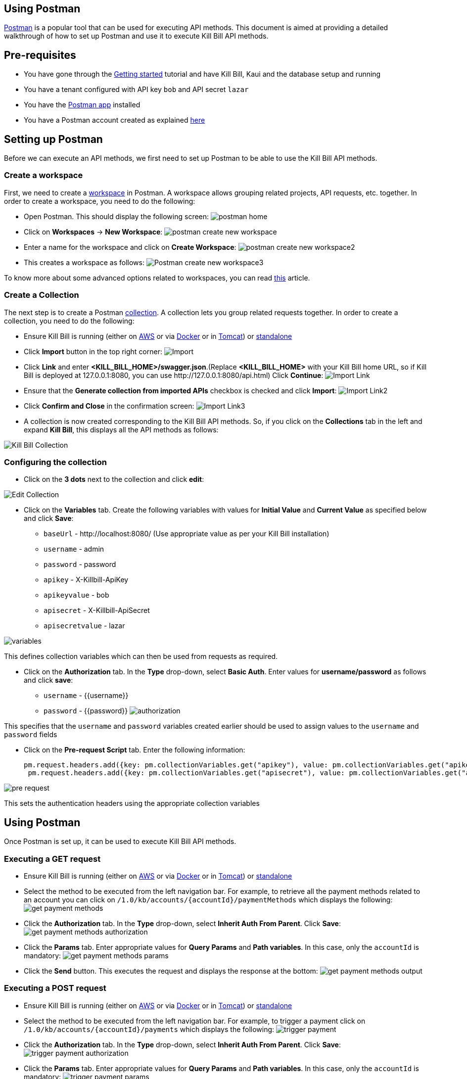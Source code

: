== Using Postman

https://www.postman.com/[Postman] is a popular tool that can be used for executing API methods. This document is aimed at providing a detailed walkthrough of how to set up Postman and use it to execute Kill Bill API methods. 

== Pre-requisites

* You have gone through the https://docs.killbill.io/latest/getting_started.html[Getting started] tutorial and have Kill Bill, Kaui and the database setup and running

* You have a tenant configured with API key `bob` and API secret `lazar`

* You have the https://www.postman.com/downloads/[Postman app] installed

* You have a Postman account created as explained https://learning.postman.com/docs/getting-started/postman-account/[here]

== Setting up Postman

Before we can execute an API methods, we first need to set up Postman to be able to use the Kill Bill API methods.

=== Create a workspace

First, we need to create a https://www.postman.com/product/workspaces/[workspace] in Postman. A workspace allows grouping related projects, API requests, etc. together. 
In order to create a workspace, you need to do the following:

* Open Postman. This should display the following screen:
image:https://github.com/killbill/killbill-docs/raw/v3/userguide/assets/img/postman/postman_home.png[align=center]

* Click on *Workspaces* -> *New Workspace*:
image:https://github.com/killbill/killbill-docs/raw/v3/userguide/assets/img/postman/postman_create_new_workspace.png[align=center]

* Enter a name for the workspace and click on *Create Workspace*:
image:https://github.com/killbill/killbill-docs/raw/v3/userguide/assets/img/postman/postman_create_new_workspace2.png[align=center]

* This creates a workspace as follows:
image:https://github.com/killbill/killbill-docs/raw/v3/userguide/assets/img/postman/Postman_create_new_workspace3.png[align=center]

To know more about some advanced options related to workspaces, you can read https://learning.postman.com/docs/collaborating-in-postman/using-workspaces/creating-workspaces/[this] article.

=== Create a Collection

The next step is to create a Postman https://www.postman.com/collection/[collection]. A collection lets you group related requests together. In order to create a collection, you need to do the following: 

* Ensure Kill Bill is running (either on https://docs.killbill.io/latest/getting_started.html#_aws_one_click[AWS] or via https://docs.killbill.io/latest/getting_started.html#_docker[Docker] or in https://docs.killbill.io/latest/getting_started.html#_tomcat[Tomcat]) or https://docs.killbill.io/latest/development.html#_running_the_application[standalone]

* Click *Import* button in the top right corner:
image:https://github.com/killbill/killbill-docs/raw/v3/userguide/assets/img/postman/Import.png[align=center]

* Click *Link* and enter *<KILL_BILL_HOME>/swagger.json*.(Replace *<KILL_BILL_HOME>* with your Kill Bill home URL, so if Kill Bill is deployed at 127.0.0.1:8080, you can use \http://127.0.0.1:8080/api.html) Click *Continue*:
image:https://github.com/killbill/killbill-docs/raw/v3/userguide/assets/img/postman/Import_Link.png[align=center]

* Ensure that the *Generate collection from imported APIs* checkbox is checked and click *Import*:
image:https://github.com/killbill/killbill-docs/raw/v3/userguide/assets/img/postman/Import_Link2.png[align=center]

* Click *Confirm and Close* in the confirmation screen:
image:https://github.com/killbill/killbill-docs/raw/v3/userguide/assets/img/postman/Import_Link3.png[align=center]

* A collection is now created corresponding to the Kill Bill API methods. So, if you click on the *Collections* tab in the left and expand *Kill Bill*, this displays all the API methods as follows:

image:https://github.com/killbill/killbill-docs/raw/v3/userguide/assets/img/postman/Kill_Bill_Collection.png[align=center]

=== Configuring the collection

* Click on the *3 dots* next to the collection and click *edit*:

image:https://github.com/killbill/killbill-docs/raw/v3/userguide/assets/img/postman/Edit_Collection.png[align=center]

* Click on the *Variables* tab. Create the following variables with values for *Initial Value* and *Current Value* as specified below and click *Save*:

** `baseUrl` - \http://localhost:8080/ (Use appropriate value as per your Kill Bill installation)

** `username` - admin

** `password` - password

** `apikey` - X-Killbill-ApiKey

** `apikeyvalue` - bob

** `apisecret` - X-Killbill-ApiSecret

** `apisecretvalue` - lazar

image:https://github.com/killbill/killbill-docs/raw/v3/userguide/assets/img/postman/variables.png[align=center]

This defines collection variables which can then be used from requests as required.

* Click on the *Authorization* tab. In the *Type* drop-down, select *Basic Auth*. Enter values for  *username/password* as follows and click *save*:

** `username` - {{username}}

** `password` - {{password}}
image:https://github.com/killbill/killbill-docs/raw/v3/userguide/assets/img/postman/authorization.png[align=center]

This specifies that the `username` and `password` variables created earlier should be used to assign values to the `username` and `password` fields

* Click on the *Pre-request Script* tab. Enter the following information:
[source,javascript]
pm.request.headers.add({key: pm.collectionVariables.get("apikey"), value: pm.collectionVariables.get("apikeyvalue") })
 pm.request.headers.add({key: pm.collectionVariables.get("apisecret"), value: pm.collectionVariables.get("apisecretvalue") })

image:https://github.com/killbill/killbill-docs/raw/v3/userguide/assets/img/postman/pre-request.png[align=center]

This sets the authentication headers using the appropriate collection variables

== Using Postman

Once Postman is set up, it can be used to execute Kill Bill API methods. 

=== Executing a GET request

* Ensure Kill Bill is running (either on https://docs.killbill.io/latest/getting_started.html#_aws_one_click[AWS] or via https://docs.killbill.io/latest/getting_started.html#_docker[Docker] or in https://docs.killbill.io/latest/getting_started.html#_tomcat[Tomcat]) or https://docs.killbill.io/latest/development.html#_running_the_application[standalone]

* Select the method to be executed from the left navigation bar. For example, to retrieve all the payment methods related to an account you can click on `/1.0/kb/accounts/{accountId}/paymentMethods` which displays the following:
 image:https://github.com/killbill/killbill-docs/raw/v3/userguide/assets/img/postman/get_payment_methods.png[align=center]

* Click the *Authorization* tab. In the *Type* drop-down, select *Inherit Auth From Parent*. Click *Save*:
image:https://github.com/killbill/killbill-docs/raw/v3/userguide/assets/img/postman/get_payment_methods_authorization.png[align=center]

* Click the *Params* tab. Enter appropriate values for *Query Params* and *Path variables*. In this case, only the `accountId` is mandatory:
image:https://github.com/killbill/killbill-docs/raw/v3/userguide/assets/img/postman/get_payment_methods_params.png[align=center]

* Click the *Send* button. This executes the request and displays the response at the bottom:
image:https://github.com/killbill/killbill-docs/raw/v3/userguide/assets/img/postman/get_payment_methods_output.png[align=center]

=== Executing a POST request 

* Ensure Kill Bill is running (either on https://docs.killbill.io/latest/getting_started.html#_aws_one_click[AWS] or via https://docs.killbill.io/latest/getting_started.html#_docker[Docker] or in https://docs.killbill.io/latest/getting_started.html#_tomcat[Tomcat]) or https://docs.killbill.io/latest/development.html#_running_the_application[standalone]

* Select the method to be executed from the left navigation bar. For example, to trigger a payment click on  `/1.0/kb/accounts/{accountId}/payments` which displays the following:
 image:https://github.com/killbill/killbill-docs/raw/v3/userguide/assets/img/postman/trigger_payment.png[align=center]

* Click the *Authorization* tab. In the *Type* drop-down, select *Inherit Auth From Parent*. Click *Save*:
image:https://github.com/killbill/killbill-docs/raw/v3/userguide/assets/img/postman/trigger_payment_authorization.png[align=center]

* Click the *Params* tab. Enter appropriate values for *Query Params* and *Path variables*. In this case, only the `accountId` is mandatory:
image:https://github.com/killbill/killbill-docs/raw/v3/userguide/assets/img/postman/trigger_payment_params.png[align=center]

* Click the *Body* tab. Enter the following to trigger a `PURCHASE` transaction:
[source,json]
{
  "transactionType": "PURCHASE",
  "amount": 10,
  "currency": "GBP"
}

image:https://github.com/killbill/killbill-docs/raw/v3/userguide/assets/img/postman/trigger_payment_body.png[align=center]

* Click the *Send* button. This executes the request and displays the response at the bottom:
image:https://github.com/killbill/killbill-docs/raw/v3/userguide/assets/img/postman/trigger_payment_output.png[align=center]

